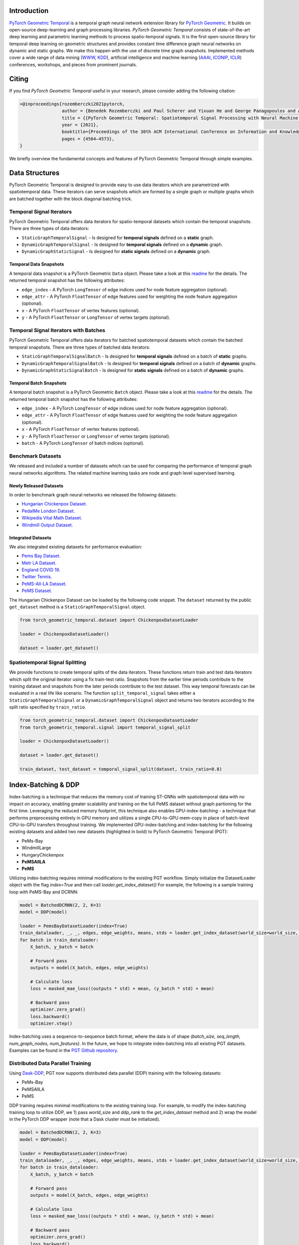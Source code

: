 Introduction
=======================

`PyTorch Geometric Temporal <https://github.com/benedekrozemberczki/pytorch_geometric_temporal>`_ is a temporal graph neural network extension library for `PyTorch Geometric <https://github.com/rusty1s/pytorch_geometric/>`_. It builds on open-source deep-learning and graph processing libraries. *PyTorch Geometric Temporal* consists of state-of-the-art deep learning and parametric learning methods to process spatio-temporal signals. It is the first open-source library for temporal deep learning on geometric structures and provides constant time difference graph neural networks on dynamic and static graphs. We make this happen with the use of discrete time graph snapshots. Implemented methods cover a wide range of data mining (`WWW <https://www2021.thewebconf.org/>`_, `KDD <https://www.kdd.org/kdd2020/>`_), artificial intelligence and machine learning (`AAAI <http://www.aaai.org/Conferences/conferences.php>`_, `ICONIP <https://www.apnns.org/ICONIP2020/>`_, `ICLR <https://iclr.cc/>`_) conferences, workshops, and pieces from prominent journals. 
 

Citing
=======================
If you find *PyTorch Geometric Temporal* useful in your research, please consider adding the following citation:

.. code-block:: latex

    >@inproceedings{rozemberczki2021pytorch,
                    author = {Benedek Rozemberczki and Paul Scherer and Yixuan He and George Panagopoulos and Alexander Riedel and Maria Astefanoaei and Oliver Kiss and Ferenc Beres and Guzman Lopez and Nicolas Collignon and Rik Sarkar},
                    title = {{PyTorch Geometric Temporal: Spatiotemporal Signal Processing with Neural Machine Learning Models}},
                    year = {2021},
                    booktitle={Proceedings of the 30th ACM International Conference on Information and Knowledge Management},
                    pages = {4564–4573},
    }

We briefly overview the fundamental concepts and features of PyTorch Geometric Temporal through simple examples.

Data Structures
=============================
PyTorch Geometric Temporal is designed to provide easy to use data iterators which are parametrized with spatiotemporal data. These iterators can serve snapshots which are formed by a single graph or multiple graphs which are batched together with the block diagonal batching trick.

Temporal Signal Iterators
--------------------------

PyTorch Geometric Temporal offers data iterators for spatio-temporal datasets which contain the temporal snapshots. There are three types of data iterators:

- ``StaticGraphTemporalSignal`` - Is designed for **temporal signals** defined on a **static** graph.
- ``DynamicGraphTemporalSignal`` - Is designed for **temporal signals** defined on a **dynamic** graph.
- ``DynamicGraphStaticSignal`` - Is designed for **static signals** defined on a **dynamic** graph.

Temporal Data Snapshots
^^^^^^^^^^^^^^^^^^^^^^^

A temporal data snapshot is a PyTorch Geometric ``Data`` object. Please take a look at this `readme <https://pytorch-geometric.readthedocs.io/en/latest/notes/introduction.html#data-handling-of-graphs>`_ for the details. The returned temporal snapshot has the following attributes:

- ``edge_index`` - A PyTorch ``LongTensor`` of edge indices used for node feature aggregation (optional).
- ``edge_attr`` - A PyTorch ``FloatTensor`` of edge features used for weighting the node feature aggregation (optional).
- ``x`` - A PyTorch ``FloatTensor`` of vertex features (optional).
- ``y`` - A PyTorch ``FloatTensor`` or ``LongTensor`` of vertex targets (optional).

Temporal Signal Iterators with Batches
----------------------------------------

PyTorch Geometric Temporal offers data iterators for batched spatiotemporal datasets which contain the batched temporal snapshots. There are three types of batched data iterators:

- ``StaticGraphTemporalSignalBatch`` - Is designed for **temporal signals** defined on a batch of **static** graphs.
- ``DynamicGraphTemporalSignalBatch`` - Is designed for **temporal signals** defined on a batch of **dynamic** graphs.
- ``DynamicGraphStaticSignalBatch`` - Is designed for **static signals** defined on a batch of **dynamic** graphs.


Temporal Batch Snapshots
^^^^^^^^^^^^^^^^^^^^^^^^

A temporal batch snapshot is a PyTorch Geometric ``Batch`` object. Please take a look at this `readme <https://pytorch-geometric.readthedocs.io/en/latest/notes/introduction.html#data-handling-of-graphs>`_ for the details. The returned temporal batch snapshot has the following attributes:

- ``edge_index`` - A PyTorch ``LongTensor`` of edge indices used for node feature aggregation (optional).
- ``edge_attr`` - A PyTorch ``FloatTensor`` of edge features used for weighting the node feature aggregation (optional).
- ``x`` - A PyTorch ``FloatTensor`` of vertex features (optional).
- ``y`` - A PyTorch ``FloatTensor`` or ``LongTensor`` of vertex targets (optional).
- ``batch`` - A PyTorch ``LongTensor`` of batch indices (optional).

Benchmark Datasets
-------------------

We released and included a number of datasets which can be used for comparing the performance of temporal graph neural networks algorithms. The related machine learning tasks are node and graph level supervised learning.

Newly Released Datasets
^^^^^^^^^^^^^^^^^^^^^^
In order to benchmark graph neural networks we released the following datasets:

- `Hungarian Chickenpox Dataset. <https://pytorch-geometric-temporal.readthedocs.io/en/latest/modules/dataset.html#torch_geometric_temporal.data.dataset.chickenpox.ChickenpoxDatasetLoader>`_
- `PedalMe London Dataset. <https://pytorch-geometric-temporal.readthedocs.io/en/latest/modules/dataset.html#torch_geometric_temporal.data.dataset.pedalme.PedalMeDatasetLoader>`_
- `Wikipedia Vital Math Dataset. <https://pytorch-geometric-temporal.readthedocs.io/en/latest/modules/dataset.html#torch_geometric_temporal.data.dataset.wikimath.WikiMathsDatasetLoader>`_
- `Windmill Output Dataset. <https://pytorch-geometric-temporal.readthedocs.io/en/latest/modules/dataset.html#torch_geometric_temporal.data.dataset.windmill.WindmillOutputDatasetLoader>`_


Integrated Datasets
^^^^^^^^^^^^^^^^^^^^^^

We also integrated existing datasets for performance evaluation:

- `Pems Bay Dataset. <https://pytorch-geometric-temporal.readthedocs.io/en/latest/modules/dataset.html#torch_geometric_temporal.data.dataset.pems_bay.PemsBayDatasetLoader>`_
- `Metr LA Dataset. <https://pytorch-geometric-temporal.readthedocs.io/en/latest/modules/dataset.html#torch_geometric_temporal.data.dataset.metr_la.METRLADatasetLoader>`_
- `England COVID 19. <https://pytorch-geometric-temporal.readthedocs.io/en/latest/modules/dataset.html#torch_geometric_temporal.data.dataset.encovid.EnglandCovidDatasetLoader>`_
- `Twitter Tennis. <https://pytorch-geometric-temporal.readthedocs.io/en/latest/modules/dataset.html#torch_geometric_temporal.data.dataset.twitter_tennis.TwitterTennisDatasetLoader>`_
- `PeMS-All-LA Dataset. <https://pytorch-geometric-temporal.readthedocs.io/en/latest/modules/dataset.html#torch_geometric_temporal.data.dataset.pemsAllLA.PemsAllLADatasetLoader>`_
- `PeMS Dataset. <https://pytorch-geometric-temporal.readthedocs.io/en/latest/modules/dataset.html#torch_geometric_temporal.data.dataset.pems.PemsDatasetLoader>`_

The Hungarian Chickenpox Dataset can be loaded by the following code snippet. The ``dataset`` returned by the public ``get_dataset`` method is a ``StaticGraphTemporalSignal`` object. 

.. code-block:: python

    from torch_geometric_temporal.dataset import ChickenpoxDatasetLoader

    loader = ChickenpoxDatasetLoader()

    dataset = loader.get_dataset()

Spatiotemporal Signal Splitting
-------------------------------


We provide functions to create temporal splits of the data iterators. These functions return train and test data iterators which split the original iterator using a fix train-test ratio. Snapshots from the earlier time periods contribute to the training dataset and snapshots from the later periods contribute to the test dataset. This way temporal forecasts can be evaluated in a real life like scenario. The function ``split_temporal_signal`` takes either a ``StaticGraphTemporalSignal`` or a ``DynamicGraphTemporalSignal`` object and returns two iterators according to the split ratio specified by ``train_ratio``.

.. code-block:: python

    from torch_geometric_temporal.dataset import ChickenpoxDatasetLoader
    from torch_geometric_temporal.signal import temporal_signal_split

    loader = ChickenpoxDatasetLoader()

    dataset = loader.get_dataset()

    train_dataset, test_dataset = temporal_signal_split(dataset, train_ratio=0.8)

Index-Batching & DDP
=============
Index-batching is a technique that reduces the memory cost of training ST-GNNs with spatiotemporal 
data with no impact on accuracy, enabling greater scalability and training on the full PeMS dataset 
without graph partioning for the first time. Leveraging the reduced memory footprint, 
this technique also enables GPU-index-batching - a technique that performs preprocessing 
entirely in GPU memory and utilizes a single CPU-to-GPU mem-copy in place of 
batch-level CPU-to-GPU transfers throughout training. We implemented GPU-index-batching and 
index-batching for the following existing datasets and added two new datasets (highlighted in bold) 
to PyTorch Geometric Temporal (PGT): 

* PeMs-Bay
* WindmillLarge
* HungaryChickenpox
* **PeMSAllLA**
* **PeMS**

Utilizing index-batching requires minimal modifications to the existing PGT workflow. Simply initialize the 
DatasetLoader object with the flag `index=True` and then call `loader.get_index_dataset()`
For example, the following is a sample training loop with PeMS-Bay and DCRNN:


.. code-block:: python

    model = BatchedDCRNN(2, 2, K=3)
    model = DDP(model)

    loader = PemsBayDatasetLoader(index=True)
    train_dataloader, _, _, edges, edge_weights, means, stds = loader.get_index_dataset(world_size=world_size, ddp_rank=worker_rank, batch_size=batch_size)
    for batch in train_dataloader:
        X_batch, y_batch = batch

        # Forward pass
        outputs = model(X_batch, edges, edge_weights) 
        
        # Calculate loss 
        loss = masked_mae_loss((outputs * std) + mean, (y_batch * std) + mean)

        # Backward pass
        optimizer.zero_grad()
        loss.backward()
        optimizer.step()


Index-batching uses a sequence-to-sequence batch format, 
where the data is of shape `(batch_size, seq_length, num_graph_nodes, num_features)`.
In the future, we hope to integrate index-batching into all existing PGT datasets. Examples
can be found in the `PGT Github repository <https://github.com/benedekrozemberczki/pytorch_geometric_temporal/examples/indexBatching>`_.    


Distributed Data Parallel Training
---------------------------
Using `Dask-DDP <https://github.com/saturncloud/dask-pytorch-ddp>`_, PGT now supports distributed data parallel (DDP) training with the following datasets:

* PeMs-Bay  
* PeMSAllLA
* PeMS

DDP training requires minimal modifications to the existing training loop.
For example, to modify the index-batching training loop to utilize DDP, we 1) pass `world_size` and 
`ddp_rank` to the `get_index_dataset` method and 2) wrap the model in the PyTorch DDP wrapper (note that a Dask cluster must be initialized).


.. code-block:: python

    model = BatchedDCRNN(2, 2, K=3)
    model = DDP(model)

    loader = PemsBayDatasetLoader(index=True)
    train_dataloader, _, _, edges, edge_weights, means, stds = loader.get_index_dataset(world_size=world_size, ddp_rank=worker_rank, batch_size=batch_size)
    for batch in train_dataloader:
        X_batch, y_batch = batch

        # Forward pass
        outputs = model(X_batch, edges, edge_weights) 
        
        # Calculate loss 
        loss = masked_mae_loss((outputs * std) + mean, (y_batch * std) + mean)

        # Backward pass
        optimizer.zero_grad()
        loss.backward()
        optimizer.step()


A simple script (and further instructions) for multi-GPU/multi-node DDP and Dask initialization are available within the 
`PGT Github repository <https://github.com/benedekrozemberczki/pytorch_geometric_temporal/examples/indexBatching>`_.




Applications
=============

In the following we will overview two case studies where PyTorch Geometric Temporal can be used to solve real world relevant machine learning problems. One of them is about epidemiological forecasting the other on is about predicting web traffic.

Epidemiological Forecasting
---------------------------

We are using the Hungarian Chickenpox Cases dataset in this case study. We will train a regressor to predict the weekly cases reported by the counties using a recurrent graph convolutional network. First, we will load the dataset and create an appropriate spatio-temporal split.

.. code-block:: python

    from torch_geometric_temporal.dataset import ChickenpoxDatasetLoader
    from torch_geometric_temporal.signal import temporal_signal_split

    loader = ChickenpoxDatasetLoader()

    dataset = loader.get_dataset()

    train_dataset, test_dataset = temporal_signal_split(dataset, train_ratio=0.2)

In the next steps we will define the **recurrent graph neural network** architecture used for solving the supervised task. The constructor defines a ``DCRNN`` layer and a feedforward layer. It is important to note that the final non-linearity is not integrated into the recurrent graph convolutional operation. This design principle is used consistently and it was taken from PyTorch Geometric. Because of this, we defined a ``ReLU`` non-linearity between the recurrent and linear layers manually. The final linear layer is not followed by a non-linearity as we solve a regression problem with zero-mean targets.

.. code-block:: python

    import torch
    torch.manual_seed(1)
    import torch.nn.functional as F
    from torch_geometric_temporal.nn.recurrent import DCRNN

    class RecurrentGCN(torch.nn.Module):
        def __init__(self, node_features):
            super(RecurrentGCN, self).__init__()
            self.recurrent = DCRNN(node_features, 32, 1)
            self.linear = torch.nn.Linear(32, 1)

        def forward(self, x, edge_index, edge_weight):
            h = self.recurrent(x, edge_index, edge_weight)
            h = F.relu(h)
            h = self.linear(h)
            return h

Let us define a model (we have 4 node features) and train it on the training split (first 20% of the temporal snapshots) for 200 epochs. We backpropagate when the loss from every temporal snapshot is accumulated. We will use the **Adam optimizer** with a learning rate of **0.01**. The ``tqdm`` function is used for measuring the runtime need for each training epoch.

.. code-block:: python

    from tqdm import tqdm

    model = RecurrentGCN(node_features = 4)

    optimizer = torch.optim.Adam(model.parameters(), lr=0.01)

    model.train()

    for epoch in tqdm(range(200)):
        cost = 0
        for time, snapshot in enumerate(train_dataset):
            y_hat = model(snapshot.x, snapshot.edge_index, snapshot.edge_attr)     
            cost = cost + torch.mean((y_hat.squeeze() - snapshot.y)**2)
        cost = cost / (time+1)
        cost.backward()
        optimizer.step()
        optimizer.zero_grad()

Using the holdout we will evaluate the performance of the trained recurrent graph convolutional network and calculate the mean squared error across **all the spatial units and time periods**. 

.. code-block:: python

    model.eval()
    cost = 0
    for time, snapshot in enumerate(test_dataset):
        y_hat = model(snapshot.x, snapshot.edge_index, snapshot.edge_attr)
        cost = cost + torch.mean((y_hat.squeeze() - snapshot.y)**2)
    cost = cost / (time+1)
    cost = cost.item()
    print("MSE: {:.4f}".format(cost))
    >>> MSE: 0.7418
    
Web Traffic Prediction
----------------------


We are using the Wikipedia Maths dataset in this case study. We will train a recurrent graph neural network to predict the daily views on Wikipedia pages using a recurrent graph convolutional network. First, we will load the dataset and use 14 lagged traffic variables. Next, we create an appropriate spatio-temporal split using 50% of days for training of the model.

.. code-block:: python

    from torch_geometric_temporal.dataset import WikiMathsDatasetLoader
    from torch_geometric_temporal.signal import temporal_signal_split

    loader = WikiMathsDatasetLoader()

    dataset = loader.get_dataset(lags=14)

    train_dataset, test_dataset = temporal_signal_split(dataset, train_ratio=0.5)

In the next steps we will define the **recurrent graph neural network** architecture used for solving the supervised task. The constructor defines a ``GConvGRU`` layer and a feedforward layer. It is **important to note again** that the non-linearity is not integrated into the recurrent graph convolutional operation. The convolutional model has a fixed number of filters (which can be parametrized) and considers 2nd order neighborhoods. 

.. code-block:: python

    import torch
    torch.manual_seed(1)
    import torch.nn.functional as F
    from torch_geometric_temporal.nn.recurrent import GConvGRU

    class RecurrentGCN(torch.nn.Module):
        def __init__(self, node_features, filters):
            super(RecurrentGCN, self).__init__()
            self.recurrent = GConvGRU(node_features, filters, 2)
            self.linear = torch.nn.Linear(filters, 1)

        def forward(self, x, edge_index, edge_weight):
            h = self.recurrent(x, edge_index, edge_weight)
            h = F.relu(h)
            h = self.linear(h)
            return h

Let us define a model (we have 14 node features) and train it on the training split (first 50% of the temporal snapshots) for 50 epochs. We **backpropagate the loss from every temporal snapshot** individually. We will use the **Adam optimizer** with a learning rate of **0.01**. The ``tqdm`` function is used for measuring the runtime need for each training epoch.

.. code-block:: python

    from tqdm import tqdm

    model = RecurrentGCN(node_features=14, filters=32)

    optimizer = torch.optim.Adam(model.parameters(), lr=0.01)

    model.train()

    for epoch in tqdm(range(50)):
        for time, snapshot in enumerate(train_dataset):
            y_hat = model(snapshot.x, snapshot.edge_index, snapshot.edge_attr)
            cost = torch.mean((y_hat.squeeze() - snapshot.y)**2)
            cost.backward()
            optimizer.step()
            optimizer.zero_grad()

Using the holdout traffic data we will evaluate the performance of the trained recurrent graph convolutional network and calculate the mean squared error across **all of the web pages and days**. 

.. code-block:: python

    model.eval()
    cost = 0
    for time, snapshot in enumerate(test_dataset):
        y_hat = model(snapshot.x, snapshot.edge_index, snapshot.edge_attr)
        cost = cost + torch.mean((y_hat.squeeze() - snapshot.y)**2)
    cost = cost / (time+1)
    cost = cost.item()
    print("MSE: {:.4f}".format(cost))
    >>> MSE: 0.5264
